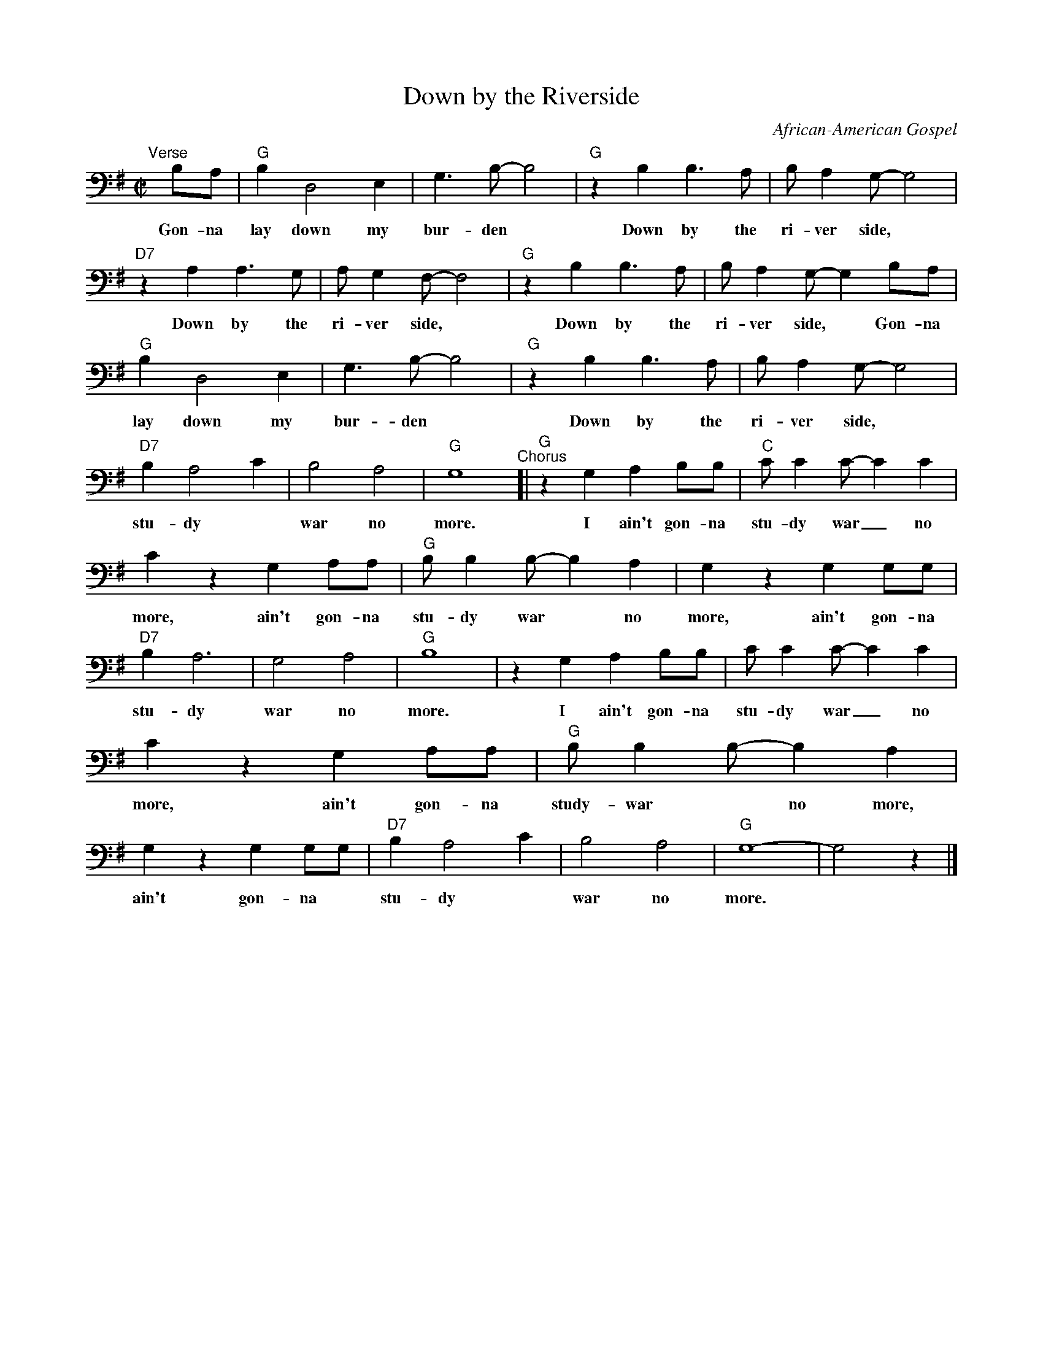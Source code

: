X: 1
T: Down by the Riverside
O: African-American Gospel
R: song, march
S: Fiddle Hell Online 2020
Z: 2020 John Chambers <jc:trillian.mit.edu>
N: The %%continueall command is used to fit the lyrics into the available width for the chosen font.
N: This was transcribed as a cello exercise, using the bass clef. Change it to treble if you prefer.
M: C|
L: 1/8
%%continueall
K: G clef=bass middle=D
%
"^Verse"[|] BA | "G"B2 D4 E2 | G3B- B4 | "G"z2B2 B3A | BA2G- G4 |
w: Gon-na lay down my bur-den* Down by the ri-ver side,*
	"D7"z2A2 A3G | AG2F- F4 | "G"z2B2 B3A | BA2G- G2 BA |
w: Down by the ri-ver side,* Down by the ri-ver side,* Gon-na
	"G"B2 D4 E2 | G3B- B4 | "G"z2B2 B3A | BA2G- G4 |
w: lay down my bur-den* Down by the ri-ver side,* and
	"D7"B2 A4 c2 | B4 A4 | "G"G8 "^Chorus"[| "G"z2G2 A2BB |
w: stu-dy* war no more.  I ain't gon-na
	"C"cc2c- c2c2 | c2z2 G2AA | "G"BB2B- B2A2 | G2z2 G2GG |
w: stu-dy war_ no more, ain't gon-na stu-dy war* no more, ain't gon-na
	"D7"B2 A6 | G4 A4 | "G"B8 | z2G2 A2BB |
w: stu-dy war no more. I ain't gon-na
	cc2c- c2c2 | c2z2 G2AA | "G"BB2B- B2A2 | G2z2 G2GG |
w: stu-dy war_ no more, ain't gon-na study-war* no more, ain't gon-na
	"D7"B2 A4 c2 | B4 A4 | "G"G8- | G4 z2 |]
w: stu-dy* war no more.*
